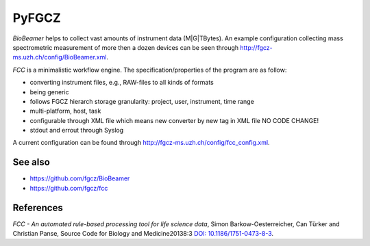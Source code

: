 PyFGCZ
======

*BioBeamer* helps to collect vast amounts of instrument data (M|G|TBytes).
An example configuration collecting mass spectrometric measurement of more
then a dozen devices can be seen through
http://fgcz-ms.uzh.ch/config/BioBeamer.xml.

*FCC* is a minimalistic workflow engine.
The specification/properties of the program are as follow:

- converting instrument files, e.g., RAW-files to all kinds of formats

- being generic

- follows FGCZ hierarch storage granularity: project, user, instrument, time range

- multi-platform, host, task

- configurable through XML file which means new converter by new tag in XML file NO CODE CHANGE!

- stdout and errout through Syslog

A current configuration can be found through http://fgcz-ms.uzh.ch/config/fcc_config.xml.



.. highlight:: sh
    fcc_run_linux.py --ncpu 1 --hostname fgcz-s-021 --output __runme.bash --exec --loop

See also
--------

- https://github.com/fgcz/BioBeamer

- https://github.com/fgcz/fcc 


References
----------

*FCC - An automated rule-based processing tool for life science data*,
Simon Barkow-Oesterreicher, Can Türker and Christian Panse,
Source Code for Biology and Medicine20138:3 `DOI: 10.1186/1751-0473-8-3`__.

__ http://dx.doi.org/10.1186%2F1751-0473-8-3


